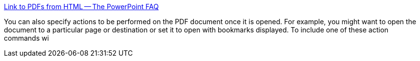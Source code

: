 :jbake-type: post
:jbake-status: published
:jbake-title: Link to PDFs from HTML -- The PowerPoint FAQ
:jbake-tags: software,web,html,documentation,tutorial,_mois_avr.,_année_2005
:jbake-date: 2005-04-18
:jbake-depth: ../
:jbake-uri: shaarli/1113829275000.adoc
:jbake-source: https://nicolas-delsaux.hd.free.fr/Shaarli?searchterm=http%3A%2F%2Fwww.rdpslides.com%2Fpsfaq%2FFAQ00050.htm&searchtags=software+web+html+documentation+tutorial+_mois_avr.+_ann%C3%A9e_2005
:jbake-style: shaarli

http://www.rdpslides.com/psfaq/FAQ00050.htm[Link to PDFs from HTML -- The PowerPoint FAQ]

You can also specify actions to be performed on the PDF document once it is opened. For example, you might want to open the document to a particular page or destination or set it to open with bookmarks displayed. To include one of these action commands wi

